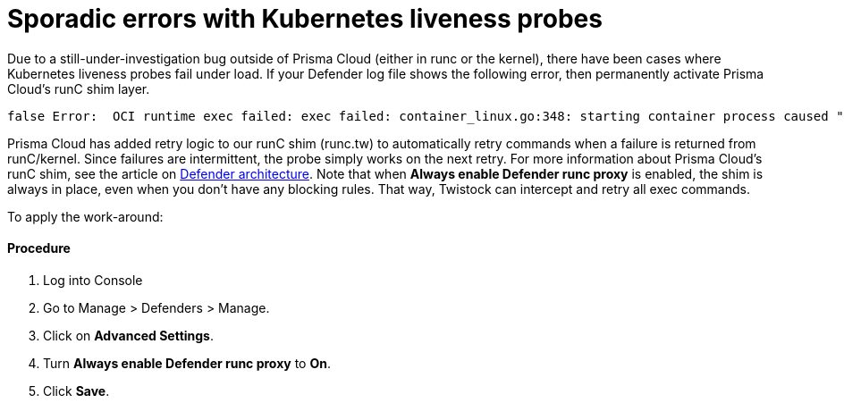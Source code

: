 = Sporadic errors with Kubernetes liveness probes
:nofooter:
:numbered:
:imagesdir: troubleshooting/images
:source-highlighter: highlightjs
:toc: macro
:toclevels: 2
:toc-title:

toc::[]


Due to a still-under-investigation bug outside of Prisma Cloud (either in runc or the kernel), there have been cases where Kubernetes liveness probes fail under load.
If your Defender log file shows the following error, then permanently activate Prisma Cloud's runC shim layer.

----
false Error:  OCI runtime exec failed: exec failed: container_linux.go:348: starting container process caused "process_linux.go:138: adding pid 3101 to cgroups caused \"failed to write 3101 to cgroup.procs: write /sys/fs/cgroup/cpu,cpuacct/docker/1d7b29b96dfd7bc97c6a2d6cbff82b00509cdcc4dbf2ac72ef5dd2bef9db7067/cgroup.procs: invalid argument\"": unknown
----

Prisma Cloud has added retry logic to our runC shim (runc.tw) to automatically retry commands when a failure is returned from runC/kernel.
Since failures are intermittent, the probe simply works on the next retry.
For more information about Prisma Cloud's runC shim, see the article on https://docs.twistlock.com/docs/compute_edition/technology_overviews/defender_architecture.html[Defender architecture].
Note that when *Always enable Defender runc proxy* is enabled, the shim is always in place, even when you don't have any blocking rules.
That way, Twistock can intercept and retry all exec commands.

To apply the work-around:

[discrete]
==== Procedure

. Log into Console

. Go to Manage > Defenders > Manage.

. Click on *Advanced Settings*.

. Turn *Always enable Defender runc proxy* to *On*.

. Click *Save*.

